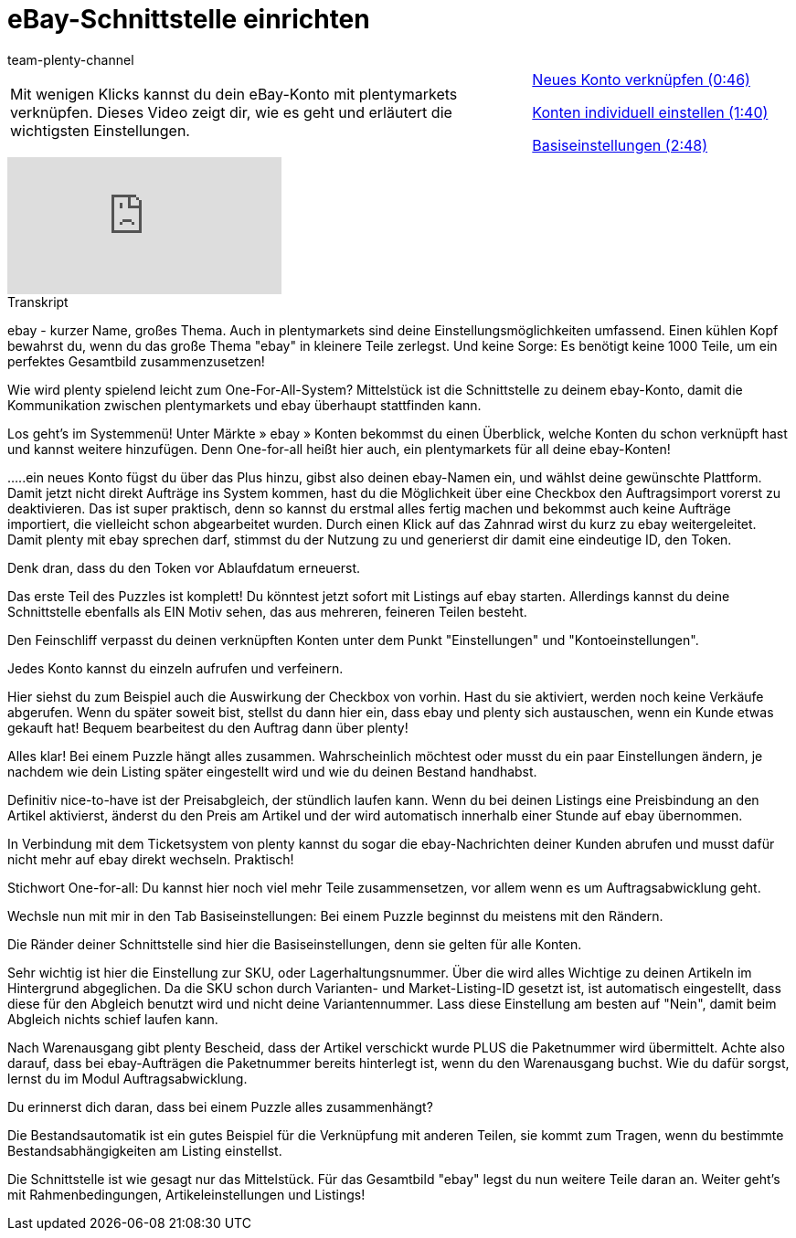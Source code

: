 = eBay-Schnittstelle einrichten
:page-index: false
:id: AFOMWXF
:author: team-plenty-channel

//tag::einleitung[]
[cols="2, 1" grid=none]
|===
|Mit wenigen Klicks kannst du dein eBay-Konto mit plentymarkets verknüpfen. Dieses Video zeigt dir, wie es geht und erläutert die wichtigsten Einstellungen.
|xref:videos:schnittstelle-neues-konto.adoc#video[Neues Konto verknüpfen (0:46)]

xref:videos:schnittstelle-konten-einstellen.adoc#video[Konten individuell einstellen (1:40)]

xref:videos:schnittstelle-basiseinstellungen.adoc#video[Basiseinstellungen (2:48)]

|===
//end::einleitung[]

video::197395365[vimeo]

// tag::transkript[]
[.collapseBox]
.Transkript
--
ebay - kurzer Name, großes Thema. Auch in plentymarkets sind deine Einstellungsmöglichkeiten umfassend. Einen kühlen Kopf bewahrst du, wenn du das große Thema "ebay" in kleinere Teile zerlegst. Und keine Sorge: Es benötigt keine 1000 Teile, um ein perfektes Gesamtbild zusammenzusetzen!

Wie wird plenty spielend leicht zum One-For-All-System? Mittelstück ist die Schnittstelle zu deinem ebay-Konto, damit die Kommunikation zwischen plentymarkets und ebay überhaupt stattfinden kann.

Los geht's im Systemmenü! Unter Märkte » ebay » Konten bekommst du einen Überblick, welche Konten du schon verknüpft hast und kannst weitere hinzufügen. Denn One-for-all heißt hier auch, ein plentymarkets für all deine ebay-Konten!

.....ein neues Konto fügst du über das Plus hinzu, gibst also deinen ebay-Namen ein, und wählst deine gewünschte Plattform. Damit jetzt nicht direkt Aufträge ins System kommen, hast du die Möglichkeit über eine Checkbox den Auftragsimport vorerst zu deaktivieren. Das ist super praktisch, denn so kannst du erstmal alles fertig machen und bekommst auch keine Aufträge importiert, die vielleicht schon abgearbeitet wurden. Durch einen Klick auf das Zahnrad wirst du kurz zu ebay weitergeleitet. Damit plenty mit ebay sprechen darf, stimmst du der Nutzung zu und generierst dir damit eine eindeutige ID, den Token.

Denk dran, dass du den Token vor Ablaufdatum erneuerst.

Das erste Teil des Puzzles ist komplett! Du könntest jetzt sofort mit Listings auf ebay starten. Allerdings kannst du deine Schnittstelle ebenfalls als EIN Motiv sehen, das aus mehreren, feineren Teilen besteht.

Den Feinschliff verpasst du deinen verknüpften Konten unter dem Punkt "Einstellungen" und "Kontoeinstellungen".

Jedes Konto kannst du einzeln aufrufen und verfeinern.

Hier siehst du zum Beispiel auch die Auswirkung der Checkbox von vorhin. Hast du sie aktiviert, werden noch keine Verkäufe abgerufen. Wenn du später soweit bist, stellst du dann hier ein, dass ebay und plenty sich austauschen, wenn ein Kunde etwas gekauft hat! Bequem bearbeitest du den Auftrag dann über plenty!

Alles klar! Bei einem Puzzle hängt alles zusammen. Wahrscheinlich möchtest oder musst du ein paar Einstellungen ändern, je nachdem wie dein Listing später eingestellt wird und wie du deinen Bestand handhabst.

Definitiv nice-to-have ist der Preisabgleich, der stündlich laufen kann. Wenn du bei deinen Listings eine Preisbindung an den Artikel aktivierst, änderst du den Preis am Artikel und der wird automatisch innerhalb einer Stunde auf ebay übernommen.

In Verbindung mit dem Ticketsystem von plenty kannst du sogar die ebay-Nachrichten deiner Kunden abrufen und musst dafür nicht mehr auf ebay direkt wechseln. Praktisch!

Stichwort One-for-all: Du kannst hier noch viel mehr Teile zusammensetzen, vor allem wenn es um Auftragsabwicklung geht.

Wechsle nun mit mir in den Tab Basiseinstellungen: Bei einem Puzzle beginnst du meistens mit den Rändern.

Die Ränder deiner Schnittstelle sind hier die Basiseinstellungen, denn sie gelten für alle Konten.

Sehr wichtig ist hier die Einstellung zur SKU, oder Lagerhaltungsnummer. Über die wird alles Wichtige zu deinen Artikeln im Hintergrund abgeglichen. Da die SKU schon durch Varianten- und Market-Listing-ID gesetzt ist, ist automatisch eingestellt, dass diese für den Abgleich benutzt wird und nicht deine Variantennummer. Lass diese Einstellung am besten auf "Nein", damit beim Abgleich nichts schief laufen kann.

Nach Warenausgang gibt plenty Bescheid, dass der Artikel verschickt wurde PLUS die Paketnummer wird übermittelt. Achte also darauf, dass bei ebay-Aufträgen die Paketnummer bereits hinterlegt ist, wenn du den Warenausgang buchst. Wie du dafür sorgst, lernst du im Modul Auftragsabwicklung.

Du erinnerst dich daran, dass bei einem Puzzle alles zusammenhängt?

Die Bestandsautomatik ist ein gutes Beispiel für die Verknüpfung mit anderen Teilen, sie kommt zum Tragen, wenn du bestimmte Bestandsabhängigkeiten am Listing einstellst.

Die Schnittstelle ist wie gesagt nur das Mittelstück. Für das Gesamtbild "ebay" legst du nun weitere Teile daran an. Weiter geht's mit Rahmenbedingungen, Artikeleinstellungen und Listings!
--
//end::transkript[]
